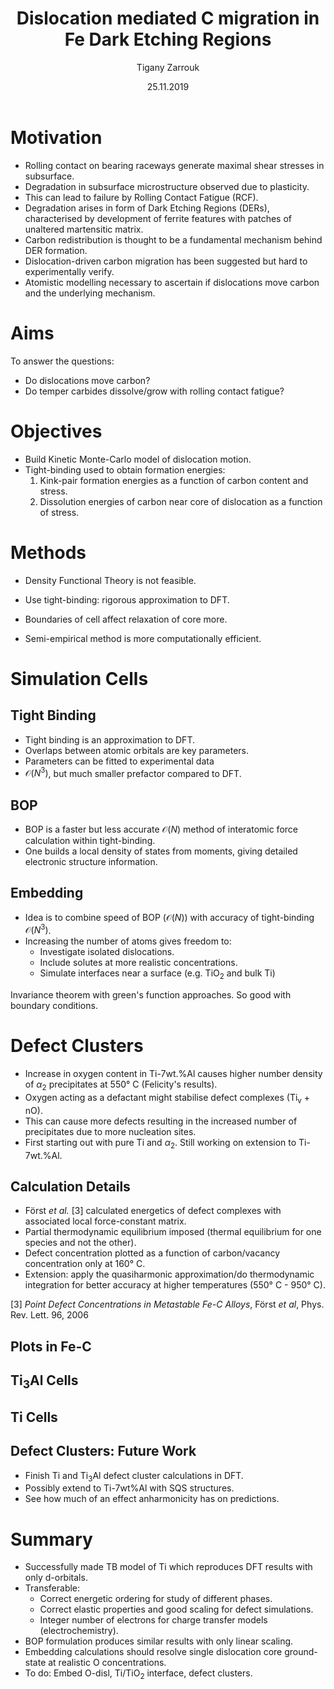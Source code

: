#+ATTR_HTML: font-size: 1em
#+TITLE: Dislocation mediated C migration in Fe Dark Etching Regions
#+Author: Tigany Zarrouk 
#+Date: 25.11.2019
#+Email: tigany.zarrouk@skf.com
#+REVEAL_ROOT: file:///home/tigany/software/reveal.js


#+OPTIONS: toc:nil reveal_width:1400 reveal_height:1000
#+REVEAL_THEME: solarized
#+REVEAL_TRANS: linear 
#+REVEAL_THEME: moon

# Set up the title slide.
#+REVEAL_TITLE_SLIDE: <h1>%t</h1><h2>%s</h2><h3>%A %a</h3><p>View online: <a href="%u">%u</a></p><p>This could be the file name in the <code>src</code> attribute of an <code>img</code> element for a QR code: %q


# http://cdn.jsdelivr.net/reveal.js/3.0.0/

#+OPTIONS: author:t email:t 
#+OPTIONS: num:nil toc:nil reveal_slide_number:h/v
#+REVEAL_EXTRA_JS: { src: 'vid.js', async: true, condition: function() { return !!document.body.classList; } }
#+REVEAL_EXTRA_CSS: ./extra.css



* Motivation 
  - Rolling contact on bearing raceways generate maximal shear
    stresses in subsurface.
  - Degradation in subsurface microstructure observed due to
    plasticity.
  - This can lead to failure by Rolling Contact Fatigue (RCF).
  - Degradation arises in form of Dark Etching Regions (DERs),
    characterised by development of ferrite features with patches of
    unaltered martensitic matrix.
  - Carbon redistribution is thought to be a fundamental mechanism
    behind DER formation.
  - Dislocation-driven carbon migration has been suggested but hard to
    experimentally verify.
  - Atomistic modelling necessary to ascertain if dislocations move
    carbon and the underlying mechanism. 

* Aims
  To answer the questions:
  - Do dislocations move carbon?
  - Do temper carbides dissolve/grow with rolling contact fatigue?
    
    

* Objectives

  - Build Kinetic Monte-Carlo model of dislocation motion. 
  - Tight-binding used to obtain formation energies:
    1) Kink-pair formation energies as a function of carbon content
       and stress.
    2) Dissolution energies of carbon near core of dislocation as a
       function of stress. 


* Methods
  - Density Functional Theory is not feasible.
  - Use tight-binding: rigorous approximation to DFT.
  
  - Boundaries of cell affect relaxation of core more.
  - Semi-empirical method is more computationally efficient.

* Simulation Cells
  #+NAME: bcc kink pair
  #+ATTR_REVEAL: :frag fade-in
  #+ATTR_HTML: :width 70% :style position:relative;top:-525px;left:0px;z_index:2;
  [[file:~/Documents/docs/Management/Images/bcc_kink_pair_iron_easy_to_easy_core.png]]
  

** Tight Binding


#+REVEAL_HTML: <div class="column" style="float:left; width: 50%">

- Tight binding is an approximation to DFT.
- Overlaps between atomic orbitals are key parameters.
- Parameters can be fitted to experimental data
- $\mathcal{O}(N^3)$, but much smaller prefactor compared to DFT. 

#+REVEAL_HTML: </div>
#+REVEAL_HTML: <div class="column" style="float:right; width: 50%">
#+REVEAL_HTML:  <img width="400" src="file:///home/tigany/Documents/docs/Management/Images/OverlappingOrbitalsBondIntegrals.png" >
#+REVEAL_HTML: </div>

** BOP

#+REVEAL_HTML: <div class="column" style="float:right; width: 50%">

- BOP is a faster but less accurate $\mathcal{O}(N)$ method of interatomic
  force calculation within tight-binding.
- One builds a local density of states from moments, giving detailed
  electronic structure information. 

#+REVEAL_HTML: </div>
#+REVEAL_HTML: <div class="column" style="float:left; width: 50%">
#+REVEAL_HTML:  <img width="300" src="file:///home/tigany/Documents/docs/Management/Images/bop_pic_nicer.png" >
#+REVEAL_HTML: </div>


** Embedding 

#+REVEAL_HTML: <div class="column" style="float:left; width: 50%">

- Idea is to combine speed of BOP ($\mathcal{O}(N)$) with accuracy of
  tight-binding $\mathcal{O}(N^3)$.
- Increasing the number of atoms gives freedom to:
  - Investigate isolated dislocations. 
  - Include solutes at more realistic concentrations. 
  - Simulate interfaces near a surface (e.g. TiO$_2$ and
    bulk Ti)
#+REVEAL_HTML: </div>
#+REVEAL_HTML: <div class="column" style="float:right; width: 50%">

#+REVEAL_HTML:  <img width="500" src="file:///home/tigany/Documents/docs/Management/Images/hex_cell_embedding_crop_text.png" >
#+REVEAL_HTML: </div>

#+BEGIN_NOTES
Invariance theorem with green's function approaches. So good with boundary
conditions. 

#+END_NOTES

* Defect Clusters 

- Increase in oxygen content in Ti-7wt.%Al causes higher number density of
  $\alpha_2$ precipitates at 550\deg C (Felicity's results).
- Oxygen acting as a defactant might stabilise defect complexes (Ti_v + nO).
- This can cause more defects resulting in the increased number of precipitates due to more nucleation sites.
- First starting out with pure Ti and $\alpha_2$. Still working on extension to Ti-7wt.%Al.


** Calculation Details
- Först /et al./ $[3]$ calculated energetics of defect complexes with associated local
  force-constant matrix.
- Partial thermodynamic equilibrium imposed (thermal equilibrium for one species and not the other). 
- Defect concentration plotted as a function of carbon/vacancy concentration
  only at 160\deg C.
- Extension: apply the quasiharmonic approximation/do thermodynamic integration
  for better accuracy at higher temperatures (550\deg C - 950\deg C). 

$[3]$ /Point Defect Concentrations in Metastable Fe-C Alloys/, Först /et
al/, Phys. Rev. Lett. 96, 2006



** Plots in Fe-C
#+NAME: Forst calculation
#+ATTR_HTML: :width 70% :style position:relative;top:0px;left:0px;z_index:1;
[[file:~/Documents/docs/Management/Images/forst_defect_concentration_cementite.png]]

#+NAME: Forst calculation 2
#+ATTR_REVEAL: :frag fade-in
#+ATTR_HTML: :width 70% :style position:relative;top:-525px;left:0px;z_index:2;
[[file:~/Documents/docs/Management/Images/forst_defect_concentration_vacancies.png]]

** $\text{Ti}_{3}\text{Al}$  Cells
#+NAME: Ti3al VTi
#+ATTR_HTML: :width 70% :style position:relative;top:0px;left:0px;z_index:1;
[[file:~/Documents/docs/Management/Images/ti3al_val_o.png]]

** Ti Cells
#+CAPTION: Ti 6V
#+REVEAL_HTML: <video controls width="800" height="600" autoplay loop src="file:///home/tigany//Documents/docs/Management/Images/video_ti_v_6o_relax.ogv" ></video>


** Defect Clusters: Future Work 
- Finish Ti and $\text{Ti}_{3}\text{Al}$ defect cluster calculations in DFT. 
- Possibly extend to Ti-7wt%Al with SQS structures.
- See how much of an effect anharmonicity has on predictions.


* Summary
- Successfully made TB model of Ti which reproduces DFT results with only
  d-orbitals.
- Transferable:
  - Correct energetic ordering for study of different phases. 
  - Correct elastic properties and good scaling for defect simulations.
  - Integer number of electrons for charge transfer models (electrochemistry).
- BOP formulation produces similar results with only linear scaling.
- Embedding calculations should resolve single dislocation core ground-state
  at realistic O concentrations.
- To do: Embed O-disl, $\text{Ti/TiO}_2$ interface, defect clusters.


